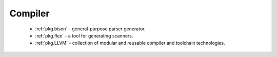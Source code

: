 Compiler
--------

 - :ref:`pkg.bison` - general-purpose parser generator.
 - :ref:`pkg.flex` - a tool for generating scanners.
 - :ref:`pkg.LLVM` - collection of modular and reusable compiler and toolchain technologies.
